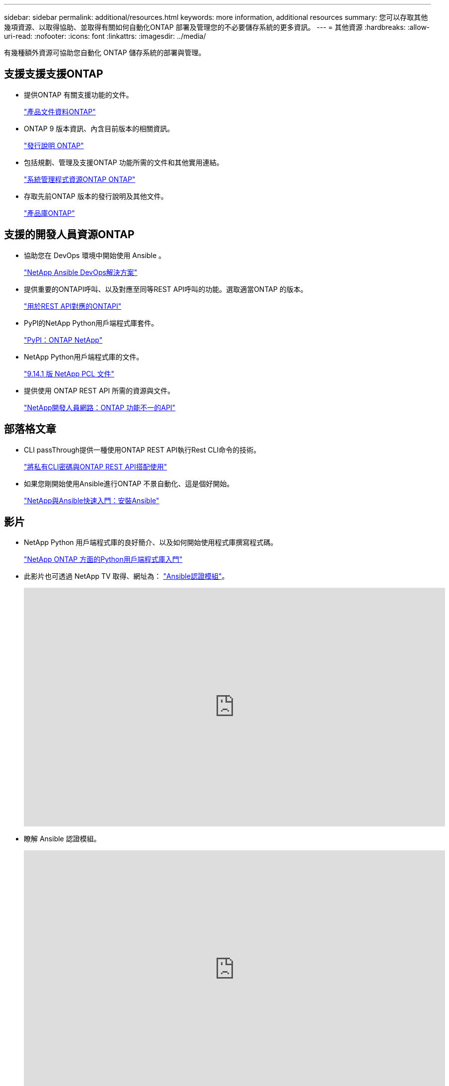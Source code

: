 ---
sidebar: sidebar 
permalink: additional/resources.html 
keywords: more information, additional resources 
summary: 您可以存取其他幾項資源、以取得協助、並取得有關如何自動化ONTAP 部署及管理您的不必要儲存系統的更多資訊。 
---
= 其他資源
:hardbreaks:
:allow-uri-read: 
:nofooter: 
:icons: font
:linkattrs: 
:imagesdir: ../media/


[role="lead"]
有幾種額外資源可協助您自動化 ONTAP 儲存系統的部署與管理。



== 支援支援支援ONTAP

* 提供ONTAP 有關支援功能的文件。
+
https://docs.netapp.com/us-en/ontap-family/["產品文件資料ONTAP"^]

* ONTAP 9 版本資訊、內含目前版本的相關資訊。
+
https://library.netapp.com/ecm/ecm_download_file/ECMLP2492508["發行說明 ONTAP"^]

* 包括規劃、管理及支援ONTAP 功能所需的文件和其他實用連結。
+
https://www.netapp.com/us/documentation/ontap-and-oncommand-system-manager.aspx["系統管理程式資源ONTAP ONTAP"^]

* 存取先前ONTAP 版本的發行說明及其他文件。
+
https://mysupport.netapp.com/documentation/productlibrary/index.html?productID=62286["產品庫ONTAP"^]





== 支援的開發人員資源ONTAP

* 協助您在 DevOps 環境中開始使用 Ansible 。
+
https://www.netapp.com/devops-solutions/ansible/["NetApp Ansible DevOps解決方案"^]

* 提供重要的ONTAPI呼叫、以及對應至同等REST API呼叫的功能。選取適當ONTAP 的版本。
+
link:../migrate/mapping.html["用於REST API對應的ONTAPI"]

* PyPI的NetApp Python用戶端程式庫套件。
+
https://pypi.org/project/netapp-ontap["PyPI：ONTAP NetApp"^]

* NetApp Python用戶端程式庫的文件。
+
https://library.netapp.com/ecmdocs/ECMLP2886776/html/index.html["9.14.1 版 NetApp PCL 文件"^]

* 提供使用 ONTAP REST API 所需的資源與文件。
+
https://devnet.netapp.com/restapi.php["NetApp開發人員網路：ONTAP 功能不一的API"^]





== 部落格文章

* CLI passThrough提供一種使用ONTAP REST API執行Rest CLI命令的技術。
+
https://netapp.io/2020/11/09/private-cli-passthrough-ontap-rest-api["將私有CLI密碼與ONTAP REST API搭配使用"^]

* 如果您剛開始使用Ansible進行ONTAP 不景自動化、這是個好開始。
+
https://netapp.io/2018/10/08/getting-started-with-netapp-and-ansible-install-ansible["NetApp與Ansible快速入門：安裝Ansible"^]





== 影片

* NetApp Python 用戶端程式庫的良好簡介、以及如何開始使用程式庫撰寫程式碼。
+
https://www.youtube.com/watch?v=Wws3SB5d9Ss["NetApp ONTAP 方面的Python用戶端程式庫入門"^]

* 此影片也可透過 NetApp TV 取得、網址為： link:https://tv.netapp.com/detail/video/6217195551001["Ansible認證模組"^]。
+
video::L5DZBV_Sg9E[youtube,width=848,height=480]
* 瞭解 Ansible 認證模組。
+
video::ZlmQ5IuVZD8[youtube,width=848,height=480]




== NetApp資源

* 存取疑難排解工具、文件及技術支援協助。
+
https://mysupport.netapp.com/["NetApp支援"^]

* 存取ONTAP 有關使用R11和ONTAP R11 API的要求與相容性資訊。
+
https://mysupport.netapp.com/matrix["NetApp 互通性對照表工具"^]

* 存取技術報告、白皮書及其他文件。
+
http://www.netapp.com/us/library/index.aspx["NetApp技術報告與白皮書庫"^]



